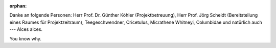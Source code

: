 :orphan:

.. only:: html or text

    Danksagung
    ==========

Danke an folgende Personen: Herr Prof. Dr. Günther Köhler (Projektbetreuung),
Herr Prof. Jörg Scheidt (Bereitstellung eines Raumes für Projektzeitraum),
Teegeschwendner, Cricetulus, Micrathene Whitneyi, Columbidae und natürlich auch
--- Alces alces.

You know why.
